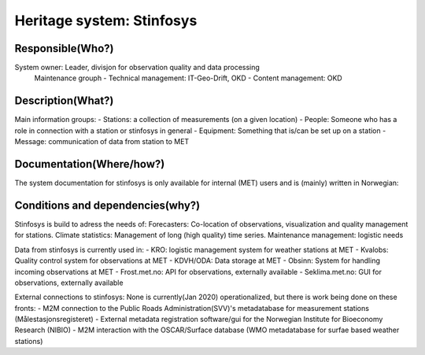 Heritage system: Stinfosys
"""""""""""""""""""""""""""

.. Insert the name of the heritage metadata system in the above heading. No   
   other text should go under
   this heading.
 
Responsible(Who?)
==================

.. Required. Who is responsible for this heritage system. This can be a 
   group, a role or an administrative unit. Try to avoid linking to specific  
   persons.

System owner: Leader, divisjon for observation quality and data processing
  Maintenance grouph
  - Technical management: IT-Geo-Drift, OKD
  - Content management: OKD

Description(What?)
==================

.. Required. Short description of the system: 
   - what types of metadata is stored in this system.
   - how is the metadata stored
   - formats/language

  Postgres database with site metadata for weather stations. Near complete information for METNorway owned stations, a good amount of information for Norwegian weather stations with other owners, a small amount of information for some stations outside the border of Norway.

Main information groups:
- Stations: a collection of measurements (on a given location)
- People: Someone who has a role in connection with a station or stinfosys in general
- Equipment: Something that is/can be set up on a station
- Message: communication of data from station to MET



Documentation(Where/how?)
=========================

.. Required. Links to system dokumentation as comments, mark links that are 
   only available for internal users

The system documentation for stinfosys is only available for internal (MET) users and is (mainly) written in Norwegian:

.. GUI for stinfosys:
   - link to https://stinfosys.met.no/

   Operational documentation
   - link to https://internwiki.met.no/driftsdok/stinfosys/start

   Full system documentation at gitlab
   - link to https://gitlab.met.no/obs/stinfosys
   for the database model, go to the database folder in the gitlab    repository and find the stinfosys.dia file

Conditions and dependencies(why?)
=================================

.. Required. Please add a short paragraph explaining in words why the system is as it is

.. Which users needs are this system ment to cover? 
   Are there specific choices that has been made which sets important limitations to the system? 


Stinfosys is build to adress the needs of:
Forecasters: Co-location of observations, visualization and quality management for stations.
Climate statistics: Management of long (high quality) time series.
Maintenance management: logistic needs

Data from stinfosys is currently used in:
- KRO: logistic management system for weather stations at MET
- Kvalobs: Quality control system for observations at MET
- KDVH/ODA: Data storage at MET
- Obsinn: System for handling incoming observations at MET
- Frost.met.no: API for observations, externally available
- Seklima.met.no: GUI for observations, externally available

External connections to stinfosys:
None is currently(Jan 2020) operationalized, but there is work being done on these fronts:
- M2M connection to the Public Roads Administration(SVV)'s metadatabase for measurement stations (Målestasjonsregisteret)
- External metadata registration software/gui for the Norwegian Institute for Bioeconomy Research (NIBIO)
- M2M interaction with the OSCAR/Surface database (WMO metadatabase for surfae based weather stations)

